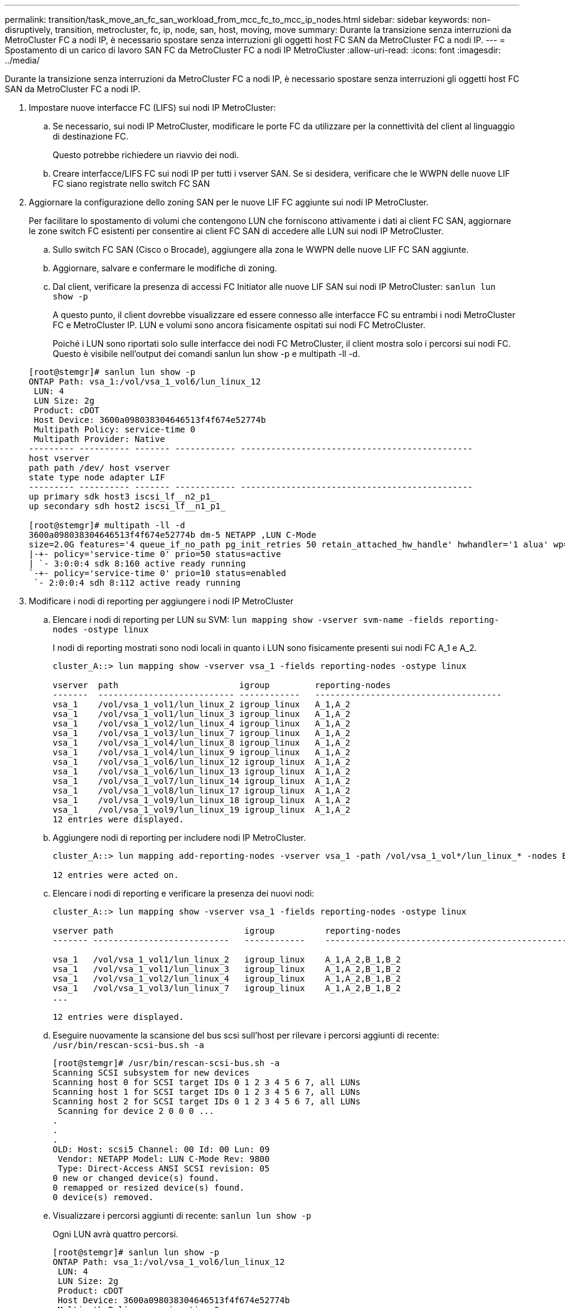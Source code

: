 ---
permalink: transition/task_move_an_fc_san_workload_from_mcc_fc_to_mcc_ip_nodes.html 
sidebar: sidebar 
keywords: non-disruptively, transition, metrocluster, fc, ip, node, san, host, moving, move 
summary: Durante la transizione senza interruzioni da MetroCluster FC a nodi IP, è necessario spostare senza interruzioni gli oggetti host FC SAN da MetroCluster FC a nodi IP. 
---
= Spostamento di un carico di lavoro SAN FC da MetroCluster FC a nodi IP MetroCluster
:allow-uri-read: 
:icons: font
:imagesdir: ../media/


[role="lead"]
Durante la transizione senza interruzioni da MetroCluster FC a nodi IP, è necessario spostare senza interruzioni gli oggetti host FC SAN da MetroCluster FC a nodi IP.

. Impostare nuove interfacce FC (LIFS) sui nodi IP MetroCluster:
+
.. Se necessario, sui nodi IP MetroCluster, modificare le porte FC da utilizzare per la connettività del client al linguaggio di destinazione FC.
+
Questo potrebbe richiedere un riavvio dei nodi.

.. Creare interfacce/LIFS FC sui nodi IP per tutti i vserver SAN. Se si desidera, verificare che le WWPN delle nuove LIF FC siano registrate nello switch FC SAN


. Aggiornare la configurazione dello zoning SAN per le nuove LIF FC aggiunte sui nodi IP MetroCluster.
+
Per facilitare lo spostamento di volumi che contengono LUN che forniscono attivamente i dati ai client FC SAN, aggiornare le zone switch FC esistenti per consentire ai client FC SAN di accedere alle LUN sui nodi IP MetroCluster.

+
.. Sullo switch FC SAN (Cisco o Brocade), aggiungere alla zona le WWPN delle nuove LIF FC SAN aggiunte.
.. Aggiornare, salvare e confermare le modifiche di zoning.
.. Dal client, verificare la presenza di accessi FC Initiator alle nuove LIF SAN sui nodi IP MetroCluster: `sanlun lun show -p`
+
A questo punto, il client dovrebbe visualizzare ed essere connesso alle interfacce FC su entrambi i nodi MetroCluster FC e MetroCluster IP. LUN e volumi sono ancora fisicamente ospitati sui nodi FC MetroCluster.

+
Poiché i LUN sono riportati solo sulle interfacce dei nodi FC MetroCluster, il client mostra solo i percorsi sui nodi FC. Questo è visibile nell'output dei comandi sanlun lun show -p e multipath -ll -d.

+
[listing]
----
[root@stemgr]# sanlun lun show -p
ONTAP Path: vsa_1:/vol/vsa_1_vol6/lun_linux_12
 LUN: 4
 LUN Size: 2g
 Product: cDOT
 Host Device: 3600a098038304646513f4f674e52774b
 Multipath Policy: service-time 0
 Multipath Provider: Native
--------- ---------- ------- ------------ ----------------------------------------------
host vserver
path path /dev/ host vserver
state type node adapter LIF
--------- ---------- ------- ------------ ----------------------------------------------
up primary sdk host3 iscsi_lf__n2_p1_
up secondary sdh host2 iscsi_lf__n1_p1_

[root@stemgr]# multipath -ll -d
3600a098038304646513f4f674e52774b dm-5 NETAPP ,LUN C-Mode
size=2.0G features='4 queue_if_no_path pg_init_retries 50 retain_attached_hw_handle' hwhandler='1 alua' wp=rw
|-+- policy='service-time 0' prio=50 status=active
| `- 3:0:0:4 sdk 8:160 active ready running
`-+- policy='service-time 0' prio=10 status=enabled
 `- 2:0:0:4 sdh 8:112 active ready running
----


. Modificare i nodi di reporting per aggiungere i nodi IP MetroCluster
+
.. Elencare i nodi di reporting per LUN su SVM: `lun mapping show -vserver svm-name -fields reporting-nodes -ostype linux`
+
I nodi di reporting mostrati sono nodi locali in quanto i LUN sono fisicamente presenti sui nodi FC A_1 e A_2.

+
[listing]
----
cluster_A::> lun mapping show -vserver vsa_1 -fields reporting-nodes -ostype linux

vserver  path                        igroup         reporting-nodes
-------  --------------------------- ------------   -------------------------------------
vsa_1    /vol/vsa_1_vol1/lun_linux_2 igroup_linux   A_1,A_2
vsa_1    /vol/vsa_1_vol1/lun_linux_3 igroup_linux   A_1,A_2
vsa_1    /vol/vsa_1_vol2/lun_linux_4 igroup_linux   A_1,A_2
vsa_1    /vol/vsa_1_vol3/lun_linux_7 igroup_linux   A_1,A_2
vsa_1    /vol/vsa_1_vol4/lun_linux_8 igroup_linux   A_1,A_2
vsa_1    /vol/vsa_1_vol4/lun_linux_9 igroup_linux   A_1,A_2
vsa_1    /vol/vsa_1_vol6/lun_linux_12 igroup_linux  A_1,A_2
vsa_1    /vol/vsa_1_vol6/lun_linux_13 igroup_linux  A_1,A_2
vsa_1    /vol/vsa_1_vol7/lun_linux_14 igroup_linux  A_1,A_2
vsa_1    /vol/vsa_1_vol8/lun_linux_17 igroup_linux  A_1,A_2
vsa_1    /vol/vsa_1_vol9/lun_linux_18 igroup_linux  A_1,A_2
vsa_1    /vol/vsa_1_vol9/lun_linux_19 igroup_linux  A_1,A_2
12 entries were displayed.
----
.. Aggiungere nodi di reporting per includere nodi IP MetroCluster.
+
[listing]
----
cluster_A::> lun mapping add-reporting-nodes -vserver vsa_1 -path /vol/vsa_1_vol*/lun_linux_* -nodes B_1,B_2 -igroup igroup_linux

12 entries were acted on.
----
.. Elencare i nodi di reporting e verificare la presenza dei nuovi nodi:
+
[listing]
----
cluster_A::> lun mapping show -vserver vsa_1 -fields reporting-nodes -ostype linux

vserver path                          igroup          reporting-nodes
------- ---------------------------   ------------    -------------------------------------------------------------------------------

vsa_1   /vol/vsa_1_vol1/lun_linux_2   igroup_linux    A_1,A_2,B_1,B_2
vsa_1   /vol/vsa_1_vol1/lun_linux_3   igroup_linux    A_1,A_2,B_1,B_2
vsa_1   /vol/vsa_1_vol2/lun_linux_4   igroup_linux    A_1,A_2,B_1,B_2
vsa_1   /vol/vsa_1_vol3/lun_linux_7   igroup_linux    A_1,A_2,B_1,B_2
...

12 entries were displayed.
----
.. Eseguire nuovamente la scansione del bus scsi sull'host per rilevare i percorsi aggiunti di recente: `/usr/bin/rescan-scsi-bus.sh -a`
+
[listing]
----
[root@stemgr]# /usr/bin/rescan-scsi-bus.sh -a
Scanning SCSI subsystem for new devices
Scanning host 0 for SCSI target IDs 0 1 2 3 4 5 6 7, all LUNs
Scanning host 1 for SCSI target IDs 0 1 2 3 4 5 6 7, all LUNs
Scanning host 2 for SCSI target IDs 0 1 2 3 4 5 6 7, all LUNs
 Scanning for device 2 0 0 0 ...
.
.
.
OLD: Host: scsi5 Channel: 00 Id: 00 Lun: 09
 Vendor: NETAPP Model: LUN C-Mode Rev: 9800
 Type: Direct-Access ANSI SCSI revision: 05
0 new or changed device(s) found.
0 remapped or resized device(s) found.
0 device(s) removed.
----
.. Visualizzare i percorsi aggiunti di recente: `sanlun lun show -p`
+
Ogni LUN avrà quattro percorsi.

+
[listing]
----
[root@stemgr]# sanlun lun show -p
ONTAP Path: vsa_1:/vol/vsa_1_vol6/lun_linux_12
 LUN: 4
 LUN Size: 2g
 Product: cDOT
 Host Device: 3600a098038304646513f4f674e52774b
 Multipath Policy: service-time 0
 Multipath Provider: Native
--------- ---------- ------- ------------ ----------------------------------------------
host vserver
path path /dev/ host vserver
state type node adapter LIF
--------- ---------- ------- ------------ ----------------------------------------------
up primary sdk host3 iscsi_lf__n2_p1_
up secondary sdh host2 iscsi_lf__n1_p1_
up secondary sdag host4 iscsi_lf__n4_p1_
up secondary sdah host5 iscsi_lf__n3_p1_
----
.. Sui controller, spostare i volumi contenenti LUN dal MetroCluster FC ai nodi MetroCluster IP.
+
[listing]
----
cluster_A::> vol move start -vserver vsa_1 -volume vsa_1_vol1 -destination-aggregate A_1_htp_005_aggr1
[Job 1877] Job is queued: Move "vsa_1_vol1" in Vserver "vsa_1" to aggregate "A_1_htp_005_aggr1". Use the "volume move show -vserver vsa_1 -volume vsa_1_vol1"
command to view the status of this operation.
cluster_A::> volume move show
Vserver    Volume    State    Move Phase   Percent-Complete Time-To-Complete
--------- ---------- -------- ----------   ---------------- ----------------
vsa_1     vsa_1_vol1 healthy  initializing
 - -
----
.. Sul client FC SAN, visualizzare le informazioni del LUN: `sanlun lun show -p`
+
Le interfacce FC sui nodi IP MetroCluster in cui risiede il LUN vengono aggiornate come percorsi primari. Se il percorso primario non viene aggiornato dopo lo spostamento del volume, eseguire /usr/bin/rescan-scsi-bus.sh -a o semplicemente attendere che venga eseguita una nuova scansione su più percorsi.

+
Il percorso primario nell'esempio seguente è il LIF sul nodo IP MetroCluster.

+
[listing]
----
[root@localhost ~]# sanlun lun show -p

                    ONTAP Path: vsa_1:/vol/vsa_1_vol1/lun_linux_2
                           LUN: 22
                      LUN Size: 2g
                       Product: cDOT
                   Host Device: 3600a098038302d324e5d50305063546e
              Multipath Policy: service-time 0
            Multipath Provider: Native
--------- ---------- ------- ------------ ----------------------------------------------
host      vserver
path      path       /dev/   host         vserver
state     type       node    adapter      LIF
--------- ---------- ------- ------------ ----------------------------------------------
up        primary    sddv    host6        fc_5
up        primary    sdjx    host7        fc_6
up        secondary  sdgv    host6        fc_8
up        secondary  sdkr    host7        fc_8
----
.. Ripetere i passaggi precedenti per tutti i volumi, le LUN e le interfacce FC appartenenti a un host FC SAN.
+
Una volta completata l'operazione, tutte le LUN di un determinato host SVM e FC SAN devono trovarsi su nodi IP MetroCluster.



. Rimuovere i nodi di reporting e i percorsi di nuova scansione dal client.
+
.. Rimuovere i nodi di reporting remoti (i nodi FC MetroCluster) per le LUN linux: `lun mapping remove-reporting-nodes -vserver vsa_1 -path * -igroup igroup_linux -remote-nodes true`
+
[listing]
----
cluster_A::> lun mapping remove-reporting-nodes -vserver vsa_1 -path * -igroup igroup_linux -remote-nodes true
12 entries were acted on.
----
.. Controllare i nodi di reporting per le LUN: `lun mapping show -vserver vsa_1 -fields reporting-nodes -ostype linux`
+
[listing]
----
cluster_A::> lun mapping show -vserver vsa_1 -fields reporting-nodes -ostype linux

vserver path igroup reporting-nodes
------- --------------------------- ------------ -----------------------------------------
vsa_1 /vol/vsa_1_vol1/lun_linux_2 igroup_linux B_1,B_2
vsa_1 /vol/vsa_1_vol1/lun_linux_3 igroup_linux B_1,B_2
vsa_1 /vol/vsa_1_vol2/lun_linux_4 igroup_linux B_1,B_2
...

12 entries were displayed.
----
.. Eseguire nuovamente la scansione del bus scsi sul client: `/usr/bin/rescan-scsi-bus.sh -r`
+
I percorsi dai nodi MetroCluster FC vengono rimossi:

+
[listing]
----
[root@stemgr]# /usr/bin/rescan-scsi-bus.sh -r
Syncing file systems
Scanning SCSI subsystem for new devices and remove devices that have disappeared
Scanning host 0 for SCSI target IDs 0 1 2 3 4 5 6 7, all LUNs
Scanning host 1 for SCSI target IDs 0 1 2 3 4 5 6 7, all LUNs
Scanning host 2 for SCSI target IDs 0 1 2 3 4 5 6 7, all LUNs
sg0 changed: LU not available (PQual 1)
REM: Host: scsi2 Channel: 00 Id: 00 Lun: 00
DEL: Vendor: NETAPP Model: LUN C-Mode Rev: 9800
 Type: Direct-Access ANSI SCSI revision: 05
sg2 changed: LU not available (PQual 1)
.
.
.
OLD: Host: scsi5 Channel: 00 Id: 00 Lun: 09
 Vendor: NETAPP Model: LUN C-Mode Rev: 9800
 Type: Direct-Access ANSI SCSI revision: 05
0 new or changed device(s) found.
0 remapped or resized device(s) found.
24 device(s) removed.
 [2:0:0:0]
 [2:0:0:1]
...
----
.. Verificare che dall'host siano visibili solo i percorsi dei nodi IP MetroCluster: `sanlun lun show -p`
.. Se necessario, rimuovere le LIF iSCSI dai nodi FC MetroCluster.
+
Questa operazione deve essere eseguita se non sono presenti altre LUN sui nodi mappati ad altri client.




